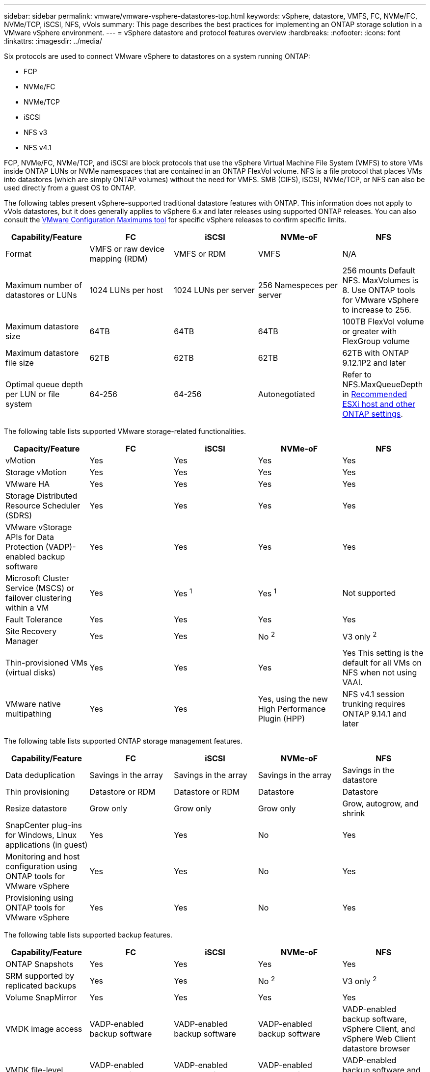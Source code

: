 ---
sidebar: sidebar
permalink: vmware/vmware-vsphere-datastores-top.html
keywords: vSphere, datastore, VMFS, FC, NVMe/FC, NVMe/TCP, iSCSI, NFS, vVols
summary: This page describes the best practices for implementing an ONTAP storage solution in a VMware vSphere environment.
---
= vSphere datastore and protocol features overview
:hardbreaks:
:nofooter:
:icons: font
:linkattrs:
:imagesdir: ../media/

[.lead]
Six protocols are used to connect VMware vSphere to datastores on a system running ONTAP:

* FCP
* NVMe/FC
* NVMe/TCP
* iSCSI
* NFS v3
* NFS v4.1

FCP, NVMe/FC, NVMe/TCP, and iSCSI are block protocols that use the vSphere Virtual Machine File System (VMFS) to store VMs inside ONTAP LUNs or NVMe namespaces that are contained in an ONTAP FlexVol volume. NFS is a file protocol that places VMs into datastores (which are simply ONTAP volumes) without the need for VMFS. SMB (CIFS), iSCSI, NVMe/TCP, or NFS can also be used directly from a guest OS to ONTAP.

The following tables present vSphere-supported traditional datastore features with ONTAP. This information does not apply to vVols datastores, but it does generally applies to vSphere 6.x and later releases using supported ONTAP releases. You can also consult the link:https://configmax.broadcom.com/guest?vmwareproduct=vSphere&release=vSphere%208.0&categories=2-0[VMware Configuration Maximums tool^] for specific vSphere releases to confirm specific limits.

|===
|Capability/Feature |FC |iSCSI |NVMe-oF |NFS

|Format
|VMFS or raw device mapping (RDM)
|VMFS or RDM
|VMFS
|N/A
|Maximum number of datastores or LUNs
|1024 LUNs per host
|1024 LUNs per server
|256 Namespeces per server
|256 mounts
Default NFS. MaxVolumes is 8. Use ONTAP tools for VMware vSphere to increase to 256.
|Maximum datastore size
|64TB
|64TB
|64TB
|100TB FlexVol volume or greater with FlexGroup volume
|Maximum datastore file size
|62TB
|62TB
|62TB
|62TB with ONTAP 9.12.1P2 and later
|Optimal queue depth per LUN or file system
|64-256
|64-256
|Autonegotiated
|Refer to NFS.MaxQueueDepth in link:vmware-vsphere-settings.html[Recommended ESXi host and other ONTAP settings^].
|===

The following table lists supported VMware storage-related functionalities.

|===
|Capacity/Feature |FC |iSCSI |NVMe-oF |NFS

|vMotion
|Yes
|Yes
|Yes
|Yes
|Storage vMotion
|Yes
|Yes
|Yes
|Yes
|VMware HA
|Yes
|Yes
|Yes
|Yes
|Storage Distributed Resource Scheduler (SDRS)
|Yes
|Yes
|Yes
|Yes
|VMware vStorage APIs for Data Protection (VADP)-enabled backup software
|Yes
|Yes
|Yes
|Yes
|Microsoft Cluster Service (MSCS) or failover clustering within a VM
|Yes
|Yes ^1^
|Yes ^1^
|Not supported
|Fault Tolerance
|Yes
|Yes
|Yes
|Yes
|Site Recovery Manager
|Yes
|Yes
|No ^2^
|V3 only ^2^
|Thin-provisioned VMs (virtual disks)
|Yes
|Yes
|Yes
|Yes
This setting is the default for all VMs on NFS when not using VAAI.
|VMware native multipathing
|Yes
|Yes
|Yes, using the new High Performance Plugin (HPP)
|NFS v4.1 session trunking requires ONTAP 9.14.1 and later
|===

The following table lists supported ONTAP storage management features.

|===
|Capability/Feature |FC |iSCSI |NVMe-oF |NFS

|Data deduplication
|Savings in the array
|Savings in the array
|Savings in the array
|Savings in the datastore
|Thin provisioning
|Datastore or RDM
|Datastore or RDM
|Datastore
|Datastore
|Resize datastore
|Grow only
|Grow only
|Grow only
|Grow, autogrow, and shrink
|SnapCenter plug-ins for Windows, Linux applications (in guest)
|Yes
|Yes
|No
|Yes
|Monitoring and host configuration using ONTAP tools for VMware vSphere
|Yes
|Yes
|No
|Yes
|Provisioning using ONTAP tools for VMware vSphere
|Yes
|Yes
|No
|Yes
|===

The following table lists supported backup features.

|===
|Capability/Feature |FC |iSCSI |NVMe-oF |NFS

|ONTAP Snapshots
|Yes
|Yes
|Yes
|Yes
|SRM supported by replicated backups
|Yes
|Yes
|No ^2^
|V3 only ^2^
|Volume SnapMirror
|Yes
|Yes
|Yes
|Yes
|VMDK image access
|VADP-enabled backup software
|VADP-enabled backup software
|VADP-enabled backup software
|VADP-enabled backup software, vSphere Client, and vSphere Web Client datastore browser
|VMDK file-level access
|VADP-enabled backup software, Windows only
|VADP-enabled backup software, Windows only
|VADP-enabled backup software, Windows only
|VADP-enabled backup software and third-party applications
|NDMP granularity
|Datastore
|Datastore
|Datastore
|Datastore or VM
|===

^1^ *NetApp recommends* using in-guest iSCSI for Microsoft clusters rather than multiwriter-enabled VMDKs in a VMFS datastore. This approach is fully supported by Microsoft and VMware, offers great flexibility with ONTAP (SnapMirror to ONTAP systems on-premises or in the cloud), is easy to configure and automate, and can be protected with SnapCenter. vSphere 7 adds a new clustered VMDK option. This is different from multiwriter-enabled VMDKs, which requires a datastore presented via the FC protocol that has clustered VMDK support enabled. Other restrictions apply. See VMware's link:https://techdocs.broadcom.com/us/en/vmware-cis/vsphere/vsphere/8-0/setup-for-windows-server-failover-clustering.html[Setup for Windows Server Failover Clustering^] documentation for configuration guidelines.

^2^ Datastores using NVMe-oF and NFS v4.1 require vSphere replication. Array-based replication for NFS v4.1 is not currently supported by SRM. Array-based replication with NVMe-oF is not currently supported by the ONTAP tools for VMware vSphere Storage Replication Adapter (SRA).

== Selecting a storage protocol
Systems running ONTAP support all major storage protocols, so customers can choose what is best for their environment, depending on existing and planned networking infrastructure and staff skills. NetApp testing has generally shown little difference between protocols running at similar line speeds, so it is best to focus on your network infrastructure and staff capabilities over raw protocol performance.

The following factors might be useful in considering a choice of protocol:

* *Current customer environment.* Although IT teams are generally skilled at managing Ethernet IP infrastructure, not all are skilled at managing an FC SAN fabric. However, using a general-purpose IP network that's not designed for storage traffic might not work well. Consider the networking infrastructure you have in place, any planned improvements, and the skills and availability of staff to manage them.
* *Ease of setup.* Beyond initial configuration of the FC fabric (additional switches and cabling, zoning, and the interoperability verification of HBA and firmware), block protocols also require creation and mapping of LUNs and discovery and formatting by the guest OS. After the NFS volumes are created and exported, they are mounted by the ESXi host and ready to use. NFS has no special hardware qualification or firmware to manage.
* *Ease of management.* With SAN protocols, if more space is needed, several steps are necessary, including growing a LUN, rescanning to discover the new size, and then growing the file system). Although growing a LUN is possible, reducing the size of a LUN is not, and recovering unused space can require additional effort. NFS allows easy sizing up or down, and this resizing can be automated by the storage system. SAN offers space reclamation through guest OS TRIM/UNMAP commands, allowing space from deleted files to be returned to the array. This type of space reclamation is more difficult with NFS datastores.
* *Storage space transparency.* Storage utilization is typically easier to see in NFS environments because thin provisioning returns savings immediately. Likewise, deduplication and cloning savings are immediately available for other VMs in the same datastore or for other storage system volumes. VM density is also typically greater in an NFS datastore, which can improve deduplication savings as well as reduce management costs by having fewer datastores to manage.

== Datastore layout
ONTAP storage systems offer great flexibility in creating datastores for VMs and virtual disks. Although many ONTAP best practices are applied when using the VSC to provision datastores for vSphere (listed in the section link:vmware-vsphere-settings.html[Recommended ESXi host and other ONTAP settings]), here are some additional guidelines to consider:

* Deploying vSphere with ONTAP NFS datastores results in a high-performing, easy-to-manage implementation that provides VM-to-datastore ratios that cannot be obtained with block-based storage protocols. This architecture can result in a tenfold increase in datastore density with a correlating reduction in the number of datastores. Although a larger datastore can benefit storage efficiency and provide operational benefits, consider using at least four datastores (FlexVol volumes) to store your VMs on a single ONTAP controller to get maximum performance from the hardware resources. This approach also allows you to establish datastores with different recovery policies. Some can be backed up or replicated more frequently than others based on business needs. Multiple datastores are not required with FlexGroup volumes for performance because they scale by design.
* *NetApp recommends* the use of FlexVol volumes for most NFS datastores. Starting with ONTAP 9.8 FlexGroup volumes are supported for use as datastores as well, and are generally recommended for certain use cases. Other ONTAP storage containers such as qtrees are not generally recommended because these are not currently supported by either ONTAP tools for VMware vSphere or the NetApp SnapCenter plugin for VMware vSphere. That being said, deploying datastores as multiple qtrees in a single volume might be useful for highly automated environments that can benefit from datastore-level quotas or VM file clones.
* A good size for a FlexVol volume datastore is around 4TB to 8TB. This size is a good balance point for performance, ease of management, and data protection. Start small (say, 4TB) and grow the datastore as needed (up to the maximum 100TB). Smaller datastores are faster to recover from backup or after a disaster and can be moved quickly across the cluster. Consider the use of ONTAP autosize to automatically grow and shrink the volume as used space changes. The ONTAP tools for VMware vSphere Datastore Provisioning Wizard use autosize by default for new datastores. Additional customization of the grow and shrink thresholds and maximum and minimum size can be done with System Manager or the command line.
* Alternately, VMFS datastores can be configured with LUNs that are accessed by FC, and iSCSI. VMFS allows LUNs to be accessed simultaneously by every ESX server in a cluster. VMFS datastores can be up to 64TB in size and consist of up to 32 2TB LUNs (VMFS 3) or a single 64TB LUN (VMFS 5). The ONTAP maximum LUN size is 128TB on AFF, ASA, and FAS systems.  NetApp generally recommends using a single, large LUN for each datastore. As with NFS, consider using multiple datastores (volumes) to maximize performance on a single ONTAP controller.
* Older guest operating systems (OSs) needed alignment with the storage system for best performance and storage efficiency. However, modern vendor-supported OSs from Microsoft and Linux distributors such as Red Hat no longer require adjustments to align the file system partition with the blocks of the underlying storage system in a virtual environment. If you are using an old OS that might require alignment, search the NetApp Support Knowledgebase for articles using "VM alignment" or request a copy of TR-3747 from a NetApp sales or partner contact.
* Avoid the use of defragmentation utilities within the guest OS, as this offers no performance benefit and affects storage efficiency and snapshot space usage. Also consider turning off search indexing in the guest OS for virtual desktops.
* ONTAP has led the industry with innovative storage efficiency features, allowing you to get the most out of your usable disk space. AFF systems take this efficiency further with default inline deduplication and compression. Data is deduplicated across all volumes in an aggregate, so you no longer need to group similar operating systems and similar applications within a single datastore to maximize savings.
* In some cases, you might not even need a datastore. For the best performance and manageability, avoid using a datastore for high-I/O applications such as databases and some applications. Instead, consider guest-owned file systems such as NFS or iSCSI file systems managed by the guest or with RDMs. For specific application guidance, see NetApp technical reports for your application. For example, link:../oracle/oracle-overview.html[Oracle Databases on ONTAP] has a section about virtualization with helpful details.
* First Class Disks (or Improved Virtual Disks) allow for vCenter-managed disks independent of a VM with vSphere 6.5 and later. While primarily managed by API, they can be useful with vVols, especially when managed by OpenStack or Kubernetes tools. They are supported by ONTAP as well as ONTAP tools for VMware vSphere.

== Datastore and VM migration
When migrating VMs from an existing datastore on another storage system to ONTAP, here are some practices to keep in mind:

* Use Storage vMotion to move the bulk of your virtual machines to ONTAP. Not only is this approach nondisruptive to running VMs, it also allows ONTAP storage efficiency features such as inline deduplication and compression to process the data as it migrates. Consider using vCenter capabilities to select multiple VMs from the inventory list and then schedule the migration (use Ctrl key while clicking Actions) at an appropriate time.
* While you could carefully plan a migration to appropriate destination datastores, it is often simpler to migrate in bulk and then organize later as needed. You might want to use this approach to guide your migration to different datastores if you have specific data protection needs, such as different Snapshot schedules.
* Most VMs and their storage may be migrated while running (hot), but migrating attached (not in datastore) storage such as ISOs, LUNs, or NFS volumes from another storage system might require cold migration.
* Virtual machines that need more careful migration include databases and applications that use attached storage. In general, consider the use of the application's tools to manage migration. For Oracle, consider using Oracle tools such as RMAN or ASM to migrate the database files. See https://docs.netapp.com/us-en/ontap-apps-dbs/oracle/oracle-migration-overview.html[Migration of Oracle databases to ONTAP storage systems^] for more information. Likewise, for SQL Server, consider using either SQL Server Management Studio or NetApp tools such as SnapManager for SQL Server or SnapCenter.

== ONTAP tools for VMware vSphere
The most important best practice when using vSphere with systems running ONTAP is to install and use the ONTAP tools for VMware vSphere plug-in (formerly known as Virtual Storage Console). This vCenter plug-in simplifies storage management, enhances availability, and reduces storage costs and operational overhead, whether using SAN or NAS. It uses best practices for provisioning datastores and optimizes ESXi host settings for multipath and HBA timeouts (these are described in Appendix B). Because it's a vCenter plug-in, it's available to all vSphere web clients that connect to the vCenter server.

The plug-in also helps you use other ONTAP tools in vSphere environments. It allows you to install the NFS Plug-In for VMware VAAI, which enables copy offload to ONTAP for VM cloning operations, space reservation for thick virtual disk files, and ONTAP snapshot offload.

The plug-in is also the management interface for many functions of the VASA Provider for ONTAP, supporting storage policy-based management with vVols. After ONTAP tools for VMware vSphere is registered, use it to create storage capability profiles, map them to storage, and make sure of datastore compliance with the profiles over time. The VASA Provider also provides an interface to create and manage vVol datastores.

In general, *NetApp recommends* using the ONTAP tools for VMware vSphere interface within vCenter to provision traditional and vVols datastores to make sure best practices are followed.

== General Networking
Configuring network settings when using vSphere with systems running ONTAP is straightforward and similar to other network configuration. Here are some things to consider:

* Separate storage network traffic from other networks. A separate network can be achieved by using a dedicated VLAN or separate switches for storage. If the storage network shares physical paths such as uplinks, you might need QoS or additional uplink ports to make sure of sufficient bandwidth. Don't connect hosts directly to storage; use switches to have redundant paths and allow VMware HA to work without intervention. See link:vmware-vsphere-network.html[Direct connect networking] for additional information.
* Jumbo frames can be used if desired and supported by your network, especially when using iSCSI. If they are used, make sure they are configured identically on all network devices, VLANs, and so on in the path between storage and the ESXi host. Otherwise, you might see performance or connection problems. The MTU must also be set identically on the ESXi virtual switch, the VMkernel port, and also on the physical ports or interface groups of each ONTAP node.
* NetApp only recommends disabling network flow control on the cluster network ports within an ONTAP cluster. NetApp makes no other recommendations for best practices for the remaining network ports used for data traffic. You should enable or disable as necessary. See https://www.netapp.com/pdf.html?item=/media/16885-tr-4182pdf.pdf[TR-4182^] for more background on flow control.
* When ESXi and ONTAP storage arrays are connected to Ethernet storage networks, *NetApp recommends* configuring the Ethernet ports to which these systems connect as Rapid Spanning Tree Protocol (RSTP) edge ports or by using the Cisco PortFast feature. *NetApp recommends* enabling the Spanning-Tree PortFast trunk feature in environments that use the Cisco PortFast feature and that have 802.1Q VLAN trunking enabled to either the ESXi server or the ONTAP storage arrays.
* *NetApp recommends* the following best practices for link aggregation:
** Use switches that support link aggregation of ports on two separate switch chassis using a multi-chassis link aggregation group approach such as Cisco's Virtual PortChannel (vPC).
** Disable LACP for switch ports connected to ESXi unless you are using dvSwitches 5.1 or later with LACP configured.
** Use LACP to create link aggregates for ONTAP storage systems with dynamic multimode interface groups with port or IP hash. Refer to https://docs.netapp.com/us-en/ontap/networking/combine_physical_ports_to_create_interface_groups.html#dynamic-multimode-interface-group[Network Management^] for further guidance.
** Use an IP hash teaming policy on ESXi when using static link aggregation (e.g., EtherChannel) and standard vSwitches, or LACP-based link aggregation with vSphere Distributed Switches. If link aggregation is not used, then use "Route based on the originating virtual port ID" instead.

The following table provides a summary of network configuration items and indicates where the settings are applied.

|===
|Item |ESXi |Switch |Node |SVM

|IP address
|VMkernel
|No ^4^
|No ^4^
|Yes
|Link aggregation
|Virtual switch
|Yes
|Yes
|No ^3^
|VLAN
|VMkernel and VM port groups
|Yes
|Yes
|No ^3^
|Flow control
|NIC
|Yes
|Yes
|No ^3^
|Spanning tree
|No
|Yes
|No
|No
|MTU (for jumbo frames)
|Virtual switch and VMkernel port (9000)
|Yes (set to max)
|Yes (9000)
|No ^3^
|Failover groups
|No
|No
|Yes (create)
|Yes (select)
|===

^3^ SVM LIFs connect to ports, interface groups, or VLAN interfaces that have VLAN, MTU, and other settings. However, the settings are not managed at the SVM level.

^4^ These devices have IP addresses of their own for management, but these addresses are not used in the context of ESXi storage networking.
